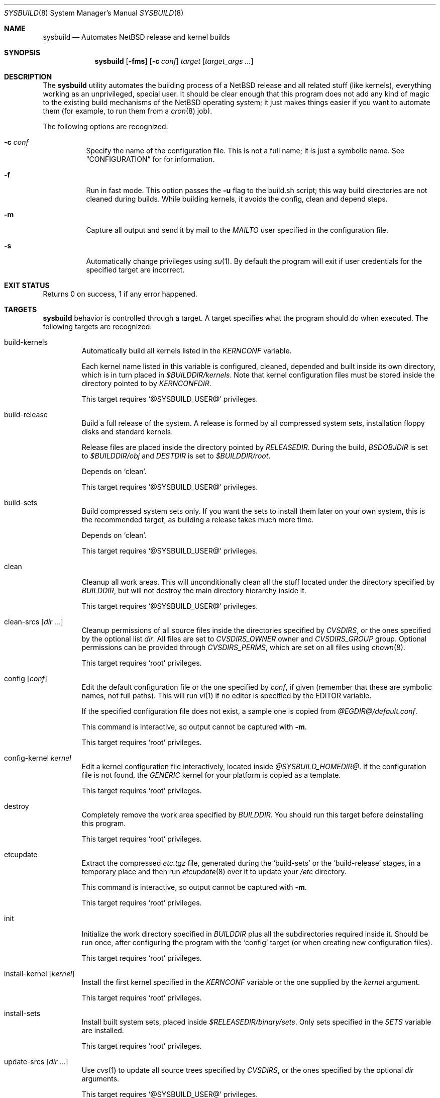 .\" $NetBSD: sysbuild.8,v 1.2 2002/11/30 15:50:17 jmmv Exp $
.\"
.\" sysbuild - Automatic NetBSD system builds
.\" Copyright (c) 2002, Julio Merino <jmmv@netbsd.org>
.\"
.\" Redistribution and use in source and binary forms, with or without
.\" modification, are permitted provided that the following conditions
.\" are met:
.\" 1. Redistributions of source code must retain the above copyright
.\"    notice, this list of conditions and the following disclaimer.
.\" 2. Neither the name of The NetBSD Foundation nor the names of its
.\"    contributors may be used to endorse or promote products derived
.\"    from this software without specific prior written permission.
.\" 3. Neither the name of author nor the names of its contributors may
.\"    be used to endorse or promote products derived from this software
.\"    without specific prior written permission.
.\"
.\" THIS SOFTWARE IS PROVIDED BY THE NETBSD FOUNDATION, INC. AND CONTRIBUTORS
.\" ``AS IS'' AND ANY EXPRESS OR IMPLIED WARRANTIES, INCLUDING, BUT NOT LIMITED
.\" TO, THE IMPLIED WARRANTIES OF MERCHANTABILITY AND FITNESS FOR A PARTICULAR
.\" PURPOSE ARE DISCLAIMED.  IN NO EVENT SHALL THE FOUNDATION OR CONTRIBUTORS
.\" BE LIABLE FOR ANY DIRECT, INDIRECT, INCIDENTAL, SPECIAL, EXEMPLARY, OR
.\" CONSEQUENTIAL DAMAGES (INCLUDING, BUT NOT LIMITED TO, PROCUREMENT OF
.\" SUBSTITUTE GOODS OR SERVICES; LOSS OF USE, DATA, OR PROFITS; OR BUSINESS
.\" INTERRUPTION) HOWEVER CAUSED AND ON ANY THEORY OF LIABILITY, WHETHER IN
.\" CONTRACT, STRICT LIABILITY, OR TORT (INCLUDING NEGLIGENCE OR OTHERWISE)
.\" ARISING IN ANY WAY OUT OF THE USE OF THIS SOFTWARE, EVEN IF ADVISED OF THE
.\" POSSIBILITY OF SUCH DAMAGE.
.\"
.Dd November 16, 2002
.Dt SYSBUILD 8
.Os
.Sh NAME
.Nm sysbuild
.Nd Automates
.Nx
release and kernel builds
.Sh SYNOPSIS
.Nm
.Op Fl fms
.Op Fl c Ar conf
.Ar target
.Op Ar target_args ...
.Sh DESCRIPTION
The
.Nm
utility automates the building process of a
.Nx
release and all related stuff (like kernels), everything working as an
unprivileged, special user.
It should be clear enough that this program does not add any kind of
magic to the existing build mechanisms of the
.Nx
operating system; it just makes things easier if you want to automate
them (for example, to run them from a
.Xr cron 8
job).
.Pp
The following options are recognized:
.Bl -tag -width indent
.It Fl c Ar conf
Specify the name of the configuration file.
This is not a full name; it is just a symbolic name.
See
.Sx CONFIGURATION
for for information.
.It Fl f
Run in fast mode.
This option passes the
.Fl u
flag to the build.sh script; this way build directories are not
cleaned during builds.
While building kernels, it avoids the config, clean and depend
steps.
.It Fl m
Capture all output and send it by mail to the
.Va MAILTO
user specified in the configuration file.
.It Fl s
Automatically change privileges using
.Xr su 1 .
By default the program will
exit if user credentials for the specified target are incorrect.
.El
.Sh EXIT STATUS
Returns 0 on success, 1 if any error happened.
.Sh TARGETS
.Nm
behavior is controlled through a target.
A target specifies what the program should do when executed.
The following targets are recognized:
.Bl -tag -width ident
.It build-kernels
Automatically build all kernels listed in the
.Va KERNCONF
variable.
.Pp
Each kernel name listed in this variable is configured, cleaned,
depended and built inside its own directory, which is in turn placed in
.Pa $BUILDDIR/kernels .
Note that kernel configuration files must be stored inside the
directory pointed to by
.Va KERNCONFDIR .
.Pp
This target requires
.Ql @SYSBUILD_USER@
privileges.
.It build-release
Build a full release of the system.
A release is formed by all compressed system sets, installation floppy
disks and standard kernels.
.Pp
Release files are placed inside the directory pointed by
.Va RELEASEDIR .
During the build,
.Va BSDOBJDIR
is set to
.Pa $BUILDDIR/obj
and
.Va DESTDIR
is set to
.Pa $BUILDDIR/root .
.Pp
Depends on
.Ql clean .
.Pp
This target requires
.Ql @SYSBUILD_USER@
privileges.
.It build-sets
Build compressed system sets only.
If you want the sets to install them later on your own system, this is
the recommended target, as building a release takes much more time.
.Pp
Depends on
.Ql clean .
.Pp
This target requires
.Ql @SYSBUILD_USER@
privileges.
.It clean
Cleanup all work areas.
This will unconditionally clean all the stuff located under the
directory specified by
.Va BUILDDIR ,
but will not destroy the main directory hierarchy inside it.
.Pp
This target requires
.Ql @SYSBUILD_USER@
privileges.
.It clean-srcs Op Ar dir ...
Cleanup permissions of all source files inside the directories
specified by
.Va CVSDIRS ,
or the ones specified by the optional list
.Ar dir .
All files are set to
.Va CVSDIRS_OWNER
owner and
.Va CVSDIRS_GROUP
group.
Optional permissions can be provided through
.Va CVSDIRS_PERMS ,
which are set on all files using
.Xr chown 8 .
.Pp
This target requires
.Ql root
privileges.
.It config Op Ar conf
Edit the default configuration file or the one specified by
.Ar conf ,
if given (remember that these are symbolic names, not full paths).
This will run
.Xr vi 1
if no editor is specified by the
.Ev EDITOR
variable.
.Pp
If the specified configuration file does not exist, a sample one is
copied from
.Pa @EGDIR@/default.conf .
.Pp
This command is interactive, so output cannot be captured with
.Fl m .
.Pp
This target requires
.Ql root
privileges.
.It config-kernel Ar kernel
Edit a kernel configuration file interactively, located inside
.Pa @SYSBUILD_HOMEDIR@ .
If the configuration file is not found, the
.Pa GENERIC
kernel for your platform is copied as a template.
.Pp
This target requires
.Ql root
privileges.
.It destroy
Completely remove the work area specified by
.Va BUILDDIR .
You should run this target before deinstalling this program.
.Pp
This target requires
.Ql root
privileges.
.It etcupdate
Extract the compressed
.Pa etc.tgz
file, generated during the
.Ql build-sets
or the
.Ql build-release
stages, in a temporary place and then run
.Xr etcupdate 8
over it to update your
.Pa /etc
directory.
.Pp
This command is interactive, so output cannot be captured with
.Fl m .
.Pp
This target requires
.Ql root
privileges.
.It init
Initialize the work directory specified in
.Va BUILDDIR
plus all the subdirectories required inside it.
Should be run once, after configuring the program with the
.Ql config
target (or when creating new configuration files).
.Pp
This target requires
.Ql root
privileges.
.It install-kernel Op Ar kernel
Install the first kernel specified in the
.Va KERNCONF
variable or the one supplied by the
.Ar kernel
argument.
.Pp
This target requires
.Ql root
privileges.
.It install-sets
Install built system sets, placed inside
.Pa $RELEASEDIR/binary/sets .
Only sets specified in the
.Va SETS
variable are installed.
.Pp
This target requires
.Ql root
privileges.
.It update-srcs Op Ar dir ...
Use
.Xr cvs 1
to update all source trees specified by
.Va CVSDIRS ,
or the ones specified by the optional
.Ar dir
arguments.
.Pp
This target requires
.Ql @SYSBUILD_USER@
privileges.
.El
.Sh CONFIGURATION
.Nm
supports multiple configuration files.
This is specially useful if you usually need to build different
versions of
.Nx ,
that is, one configuration for each version.
.Pp
Configuration files are directly stored inside
.Pa @SYSBUILD_HOMEDIR@ ,
and have a
.Ql .conf
extension.
The symbolic name of the configuration file (the one used with the
.Ar -c
flag) is formed by the name of the configuration file, without the
path and without the extension.
For example, the default configuration file (used when no other one is
specified) is named
.Pa @SYSBUILD_HOMEDIR@/default.conf ,
but you could use
.Fl c Ar default
to select it.
You should not worry about where these files are stored, as the
.Ql config
target will take care of it.
.Pp
The sample configuration file (copied to all new configurations
created) is well documented and contains some reasonable
defaults.
Even though, a list of all known variables is provided here,
for reference:
.Bl -tag -width indent
.It BUILDDIR
The directory which holds all working stuff (object files, temporary
root, etc.).
You will need lots of space in this directory if you want
to build full releases.
.It CVSDIRS
White-space separated list of directories that are updated using
.Xr cvs 1
when executing the
.Ql update-srcs
target.
.It KERNCONF
White-space separated list of kernels that are built with the
.Ql build-kernels
target.
The first one is the kernel that will be installed when running
.Ql install-kernel .
.It KERNCONFDIR
Directory which holds kernel configuration files.
Defaults to
.Pa @SYSBUILD_HOMEDIR@ .
.It RELEASEDIR
Base directory which will hold release files.
.It MAILTO
User who will receive all logs by mail when using the
.Fl m
flag.
.It MAIL_CMDLOG
If set to
.Ql yes ,
mail the entire log of commands to the user specified in
.Va MAILTO
(if using the
.Fl m
flag).
If set to
.Ql no ,
logs are left in
.Pa /tmp .
A summary of the process is always sent, regardless of this variable.
Remember that logs can become very big!
.It SETS
White-space separated list of compressed sets that should be
extracted in the machine while running
.Ql install-sets .
.It SRCDIR
Path to
.Nx
source directory tree, usually
.Pa /usr/src .
.El
.Sh SEE ALSO
.Xr crontab 1 ,
.Xr cvs 1 ,
.Xr mk.conf 5 ,
.Xr cron 8 ,
.Xr etcupdate 8 ,
.Pa /usr/src/BUILDING
.Sh CRON JOBS
.Xr cron 8
is our best friend to schedule these CPU tasks.
You can, for example, set a task to build a release while you are
sleeping, another to install it and when you get up you just have to
run the interactive
.Ql etcupdate
target to finish the process.
.Pp
To make this even easier, the
.Ql @SYSBUILD_USER@
comes with a sample crontab file, with several (disabled) entries,
ready to be edited.
You should note that the
.Fl m
flag is a good choice for unattended tasks, because you will get a
report by mail when they finish.
.Pp
To edit it, simply type:
.Pp
.Dl crontab -e -u @SYSBUILD_USER@
.Sh EXAMPLES
To initialize
.Nm
for the first time:
.Pp
.Dl sysbuild config
.Dl sysbuild init
.Pp
Once you have configured it properly, you can execute the following, as
.Ql root ,
to build your kernels and system sets.
Note that the
.Fl s
flag will automatically downgrade privileges.
.Pp
.Dl sysbuild -s build-kernels
.Dl sysbuild -s build-sets
.Pp
And then, as
.Ql root ,
you can install the results:
.Pp
.Dl sysbuild install-kernel
.Dl sysbuild install-sets
.Pp
Or, if you want to update all your source trees:
.Pp
.Dl sysbuild clean-srcs
.Dl sysbuild -s update-srcs
.Pp
The first command should be only required once, the first time you
want to do this task.
.Pp
Note that where we are using the
.Fl s
you could as well become the
.Ql @SYSBUILD_USER@
user using
.Xr su 1
and execute the command from there.
Read
.Sx SECURITY CONSIDERATIONS
for more details on this.
.Sh SECURITY CONSIDERATIONS
The unprivileged user
.Ql @SYSBUILD_USER@
account is disabled by default.
This means that root can access it through
.Xr su 1 ,
but no other user will be able to run
.Nm
properly.
If you want anybody to be able to use it, just set a password for the
account, give it to the user, and tell him to use the
.Fl s
flag.
.Sh NOTES
This program will only work in
.Nx 1.6
and above.
Some targets may work in previous versions, but do not expect it to
work fine.
.Pp
If you are changing some of the default directories in your
.Pa /etc/mk.conf ,
be sure to use the
.Ql ?=
operator instead of
.Ql =
so
.Nm
can override their value.
.Sh AUTHORS
.An Julio Merino Aq jmmv@netbsd.org
.Sh TO DO
There are many other things to do, but are left for future releases.
Here is a small list with some ideas:
.Bl -bullet -width indent
.It
Add support for X11R6 unprivileged builds.
This will require the use of
.Xr mount_union 8
because X11R6 build system creates object files together with sources.
.It
Support building for multiple architectures.
.It
Add an update flag, so that the user can avoid automatic cleans before
builds.
.El
